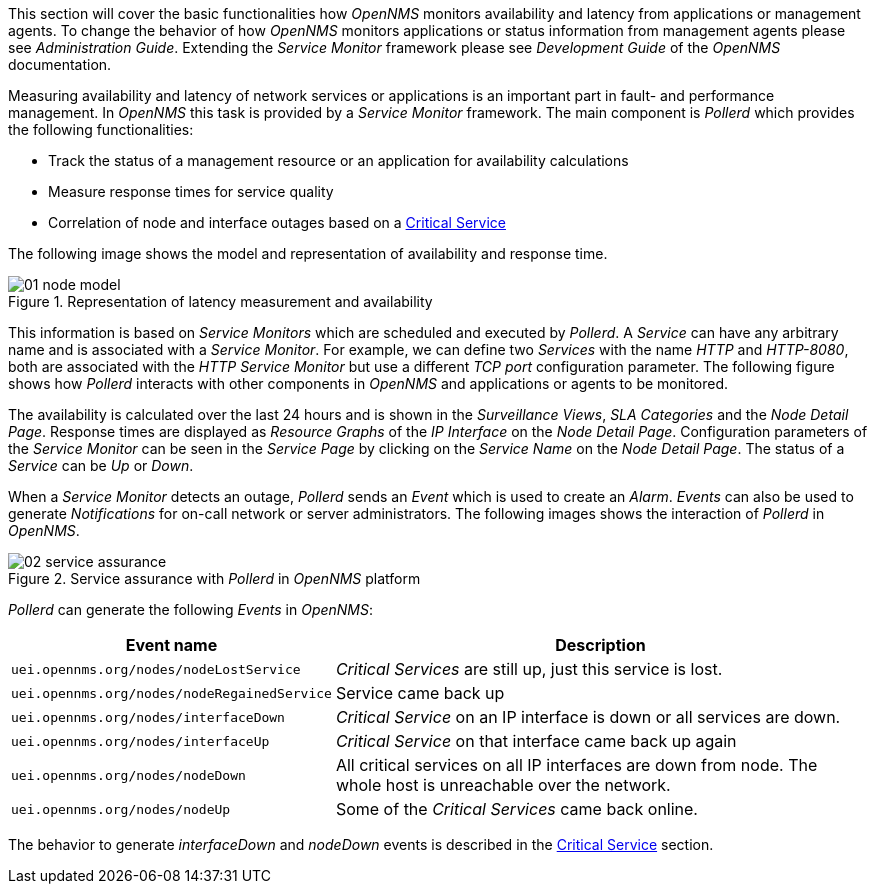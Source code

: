 
// Allow GitHub image rendering
:imagesdir: ../../images

This section will cover the basic functionalities how _OpenNMS_ monitors availability and latency from applications or management agents.
To change the behavior of how _OpenNMS_ monitors applications or status information from management agents please see _Administration Guide_.
Extending the _Service Monitor_ framework please see _Development Guide_ of the _OpenNMS_ documentation.

Measuring availability and latency of network services or applications is an important part in fault- and performance management.
In _OpenNMS_ this task is provided by a _Service Monitor_ framework.
The main component is _Pollerd_ which provides the following functionalities:

* Track the status of a management resource or an application for availability calculations
* Measure response times for service quality
* Correlation of node and interface outages based on a <<gu-service-assurance-critical-service, Critical Service>>

The following image shows the model and representation of availability and response time.

.Representation of latency measurement and availability
image::service-assurance/01_node-model.png[]

This information is based on _Service Monitors_ which are scheduled and executed by _Pollerd_.
A _Service_ can have any arbitrary name and is associated with a _Service Monitor_.
For example, we can define two _Services_ with the name _HTTP_ and _HTTP-8080_, both are associated with the _HTTP Service Monitor_ but use a different _TCP port_ configuration parameter.
The following figure shows how _Pollerd_ interacts with other components in _OpenNMS_ and applications or agents to be monitored.

The availability is calculated over the last 24 hours and is shown in the _Surveillance Views_, _SLA Categories_ and the _Node Detail Page_.
Response times are displayed as _Resource Graphs_ of the _IP Interface_ on the _Node Detail Page_.
Configuration parameters of the _Service Monitor_ can be seen in the _Service Page_ by clicking on the _Service Name_ on the _Node Detail Page_.
The status of a _Service_ can be _Up_ or _Down_.

When a _Service Monitor_ detects an outage, _Pollerd_ sends an _Event_ which is used to create an _Alarm_.
_Events_ can also be used to generate _Notifications_ for on-call network or server administrators.
The following images shows the interaction of _Pollerd_ in _OpenNMS_.

.Service assurance with _Pollerd_ in _OpenNMS_ platform
image::service-assurance/02_service-assurance.png[]

_Pollerd_ can generate the following _Events_ in _OpenNMS_:

[options="header, autowidth"]
|===
| Event name | Description
| `uei.opennms.org/nodes/nodeLostService`     | _Critical Services_ are still up, just this service is lost.
| `uei.opennms.org/nodes/nodeRegainedService` | Service came back up
| `uei.opennms.org/nodes/interfaceDown`       | _Critical Service_ on an IP interface is down or all services are down.
| `uei.opennms.org/nodes/interfaceUp`         | _Critical Service_ on that interface came back up again
| `uei.opennms.org/nodes/nodeDown`            | All critical services on all IP interfaces are down from node.
                                                The whole host is unreachable over the network.
| `uei.opennms.org/nodes/nodeUp`              | Some of the _Critical Services_ came back online.
|===

The behavior to generate _interfaceDown_ and _nodeDown_ events is described in the <<gu-service-assurance-critical-service, Critical Service>> section.
